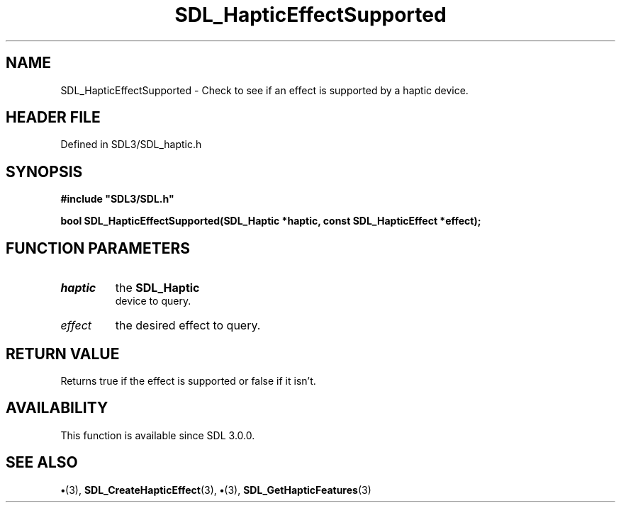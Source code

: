 .\" This manpage content is licensed under Creative Commons
.\"  Attribution 4.0 International (CC BY 4.0)
.\"   https://creativecommons.org/licenses/by/4.0/
.\" This manpage was generated from SDL's wiki page for SDL_HapticEffectSupported:
.\"   https://wiki.libsdl.org/SDL_HapticEffectSupported
.\" Generated with SDL/build-scripts/wikiheaders.pl
.\"  revision SDL-preview-3.1.3
.\" Please report issues in this manpage's content at:
.\"   https://github.com/libsdl-org/sdlwiki/issues/new
.\" Please report issues in the generation of this manpage from the wiki at:
.\"   https://github.com/libsdl-org/SDL/issues/new?title=Misgenerated%20manpage%20for%20SDL_HapticEffectSupported
.\" SDL can be found at https://libsdl.org/
.de URL
\$2 \(laURL: \$1 \(ra\$3
..
.if \n[.g] .mso www.tmac
.TH SDL_HapticEffectSupported 3 "SDL 3.1.3" "Simple Directmedia Layer" "SDL3 FUNCTIONS"
.SH NAME
SDL_HapticEffectSupported \- Check to see if an effect is supported by a haptic device\[char46]
.SH HEADER FILE
Defined in SDL3/SDL_haptic\[char46]h

.SH SYNOPSIS
.nf
.B #include \(dqSDL3/SDL.h\(dq
.PP
.BI "bool SDL_HapticEffectSupported(SDL_Haptic *haptic, const SDL_HapticEffect *effect);
.fi
.SH FUNCTION PARAMETERS
.TP
.I haptic
the 
.BR SDL_Haptic
 device to query\[char46]
.TP
.I effect
the desired effect to query\[char46]
.SH RETURN VALUE
Returns true if the effect is supported or false if it isn't\[char46]

.SH AVAILABILITY
This function is available since SDL 3\[char46]0\[char46]0\[char46]

.SH SEE ALSO
.BR \(bu (3),
.BR SDL_CreateHapticEffect (3),
.BR \(bu (3),
.BR SDL_GetHapticFeatures (3)
